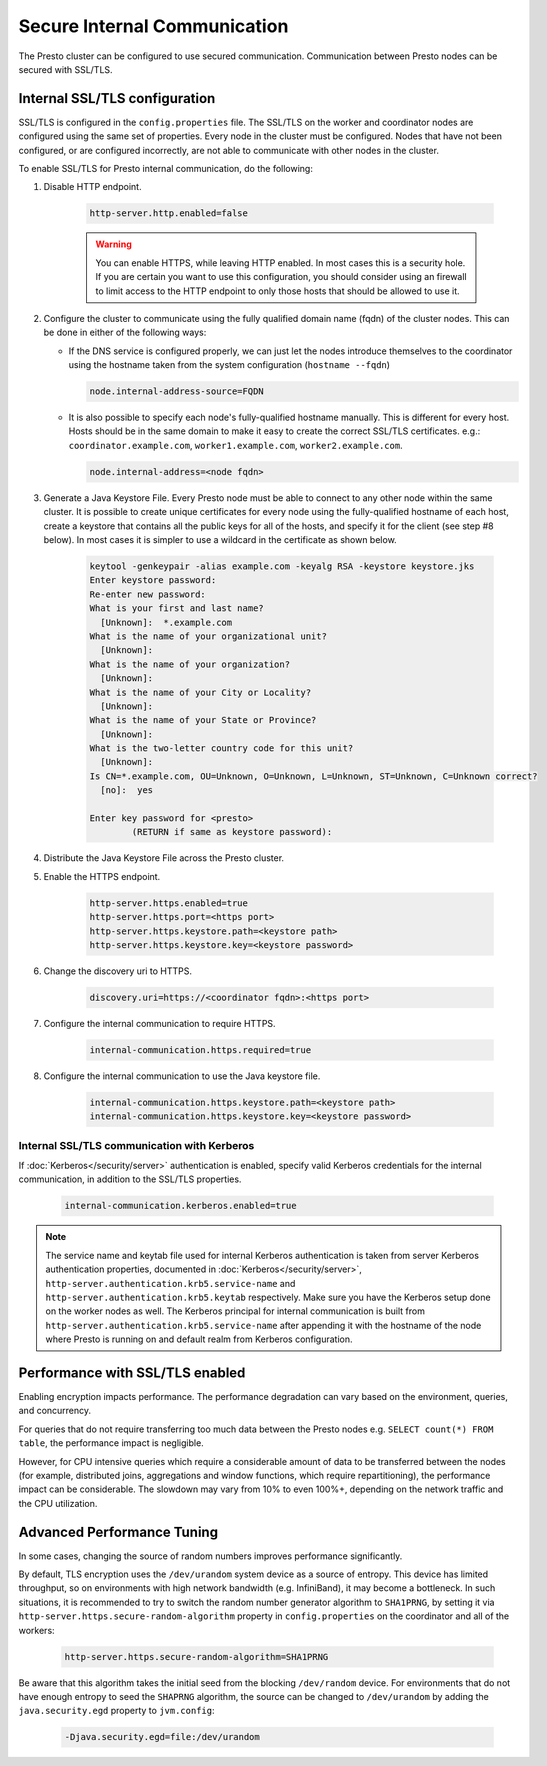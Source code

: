 =============================
Secure Internal Communication
=============================

The Presto cluster can be configured to use secured communication. Communication
between Presto nodes can be secured with SSL/TLS.

Internal SSL/TLS configuration
------------------------------

SSL/TLS is configured in the ``config.properties`` file.  The SSL/TLS on the
worker and coordinator nodes are configured using the same set of properties.
Every node in the cluster must be configured. Nodes that have not been
configured, or are configured incorrectly, are not able to communicate with
other nodes in the cluster.

To enable SSL/TLS for Presto internal communication, do the following:

1. Disable HTTP endpoint.

    .. code-block:: none

        http-server.http.enabled=false

    .. warning::

        You can enable HTTPS, while leaving HTTP enabled. In most cases this is a
        security hole. If you are certain you want to use this configuration, you
        should consider using an firewall to limit access to the HTTP endpoint to
        only those hosts that should be allowed to use it.

2. Configure the cluster to communicate using the fully qualified domain name (fqdn)
   of the cluster nodes. This can be done in either of the following ways:

   - If the DNS service is configured properly, we can just let the nodes
     introduce themselves to the coordinator using the hostname taken from
     the system configuration (``hostname --fqdn``)

     .. code-block:: none

         node.internal-address-source=FQDN

   - It is also possible to specify each node's fully-qualified hostname manually.
     This is different for every host. Hosts should be in the same domain to
     make it easy to create the correct SSL/TLS certificates.
     e.g.: ``coordinator.example.com``, ``worker1.example.com``, ``worker2.example.com``.

     .. code-block:: none

         node.internal-address=<node fqdn>


3. Generate a Java Keystore File. Every Presto node must be able to connect to
   any other node within the same cluster. It is possible to create unique
   certificates for every node using the fully-qualified hostname of each host,
   create a keystore that contains all the public keys for all of the hosts,
   and specify it for the client (see step #8 below). In most cases it is
   simpler to use a wildcard in the certificate as shown below.

    .. code-block:: none

        keytool -genkeypair -alias example.com -keyalg RSA -keystore keystore.jks
        Enter keystore password:
        Re-enter new password:
        What is your first and last name?
          [Unknown]:  *.example.com
        What is the name of your organizational unit?
          [Unknown]:
        What is the name of your organization?
          [Unknown]:
        What is the name of your City or Locality?
          [Unknown]:
        What is the name of your State or Province?
          [Unknown]:
        What is the two-letter country code for this unit?
          [Unknown]:
        Is CN=*.example.com, OU=Unknown, O=Unknown, L=Unknown, ST=Unknown, C=Unknown correct?
          [no]:  yes

        Enter key password for <presto>
                (RETURN if same as keystore password):

    .. Note: Replace `example.com` with the appropriate domain.

4. Distribute the Java Keystore File across the Presto cluster.

5. Enable the HTTPS endpoint.

    .. code-block:: none

        http-server.https.enabled=true
        http-server.https.port=<https port>
        http-server.https.keystore.path=<keystore path>
        http-server.https.keystore.key=<keystore password>

6. Change the discovery uri to HTTPS.

    .. code-block:: none

        discovery.uri=https://<coordinator fqdn>:<https port>

7. Configure the internal communication to require HTTPS.

    .. code-block:: none

        internal-communication.https.required=true

8. Configure the internal communication to use the Java keystore file.

    .. code-block:: none

        internal-communication.https.keystore.path=<keystore path>
        internal-communication.https.keystore.key=<keystore password>


Internal SSL/TLS communication with Kerberos
~~~~~~~~~~~~~~~~~~~~~~~~~~~~~~~~~~~~~~~~~~~~

If :doc:`Kerberos</security/server>` authentication is enabled, specify valid Kerberos
credentials for the internal communication, in addition to the SSL/TLS properties.

    .. code-block:: none

        internal-communication.kerberos.enabled=true

.. note::

    The service name and keytab file used for internal Kerberos authentication is
    taken from server Kerberos authentication properties, documented in :doc:`Kerberos</security/server>`,
    ``http-server.authentication.krb5.service-name`` and ``http-server.authentication.krb5.keytab``
    respectively. Make sure you have the Kerberos setup done on the worker nodes as well.
    The Kerberos principal for internal communication is built from
    ``http-server.authentication.krb5.service-name`` after appending it with the hostname of
    the node where Presto is running on and default realm from Kerberos configuration.

Performance with SSL/TLS enabled
--------------------------------

Enabling encryption impacts performance. The performance degradation can vary
based on the environment, queries, and concurrency.

For queries that do not require transferring too much data between the Presto
nodes e.g. ``SELECT count(*) FROM table``, the performance impact is negligible.

However, for CPU intensive queries which require a considerable amount of data
to be transferred between the nodes (for example, distributed joins, aggregations and
window functions, which require repartitioning), the performance impact can be
considerable. The slowdown may vary from 10% to even 100%+, depending on the network
traffic and the CPU utilization.

Advanced Performance Tuning
---------------------------

In some cases, changing the source of random numbers improves performance
significantly.

By default, TLS encryption uses the ``/dev/urandom`` system device as a source of entropy.
This device has limited throughput, so on environments with high network bandwidth
(e.g. InfiniBand), it may become a bottleneck. In such situations, it is recommended to try
to switch the random number generator algorithm to ``SHA1PRNG``, by setting it via
``http-server.https.secure-random-algorithm`` property in ``config.properties`` on the coordinator
and all of the workers:

    .. code-block:: none

        http-server.https.secure-random-algorithm=SHA1PRNG

Be aware that this algorithm takes the initial seed from
the blocking ``/dev/random`` device. For environments that do not have enough entropy to seed
the ``SHAPRNG`` algorithm, the source can be changed to ``/dev/urandom``
by adding the ``java.security.egd`` property to ``jvm.config``:

    .. code-block:: none

        -Djava.security.egd=file:/dev/urandom
